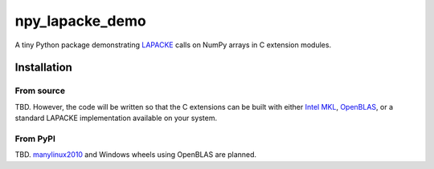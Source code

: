 .. README.rst for npy_openblas_demo

npy_lapacke_demo
=================

A tiny Python package demonstrating `LAPACKE`__ calls on NumPy arrays in C
extension modules.

.. __: https://www.netlib.org/lapack/lapacke.html


Installation
------------

From source
~~~~~~~~~~~

TBD. However, the code will be written so that the C extensions can be built
with either `Intel MKL`__, `OpenBLAS`__, or a standard LAPACKE implementation
available on your system.

.. __: https://software.intel.com/content/www/us/en/develop/documentation/
   onemkl-developer-reference-c/top.html

.. __: https://www.openblas.net/


From PyPI
~~~~~~~~~

TBD. `manylinux2010`__ and Windows wheels using OpenBLAS are planned.

.. __: https://github.com/pypa/manylinux